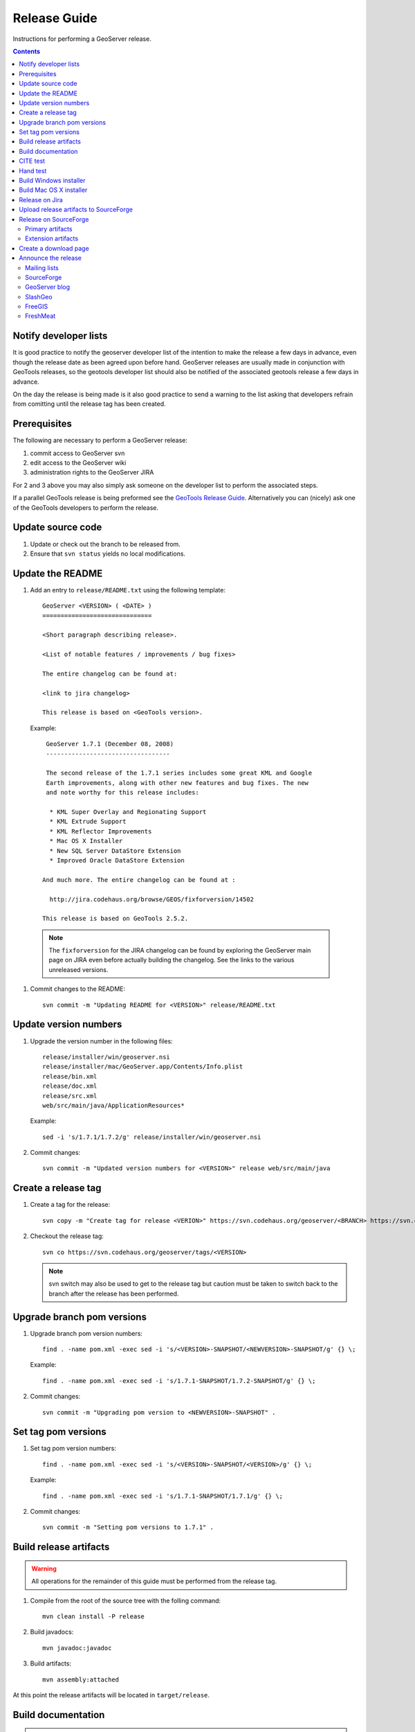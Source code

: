.. _release_guide:

Release Guide
=============

Instructions for performing a GeoServer release.

.. contents::
   :depth: 2
   
Notify developer lists
----------------------

It is good practice to notify the geoserver developer list of the intention
to make the release a few days in advance, even though the release date as been
agreed upon before hand. GeoServer releases are usually made in conjunction with
GeoTools releases, so the geotools developer list should also be notified of the
associated geotools release a few days in advance.

On the day the release is being made is it also good practice to send a warning
to the list asking that developers refrain from comitting until the release tag
has been created.

Prerequisites
-------------

The following are necessary to perform a GeoServer release:

#. commit access to GeoServer svn
#. edit access to the GeoServer wiki
#. administration rights to the GeoServer JIRA

For 2 and 3 above you may also simply ask someone on the developer list to 
perform the associated steps.

If a parallel GeoTools release is being preformed see the `GeoTools Release Guide <http://docs.codehaus.org/display/GEOT/How+to+cut+a+release>`_. Alternatively
you can (nicely) ask one of the GeoTools developers to perform the release.

Update source code
------------------

#. Update or check out the branch to be released from.
#. Ensure that ``svn status`` yields no local modifications.

Update the README
-----------------

#. Add an entry to ``release/README.txt`` using the following template::

     GeoServer <VERSION> ( <DATE> )
     ==============================

     <Short paragraph describing release>.

     <List of notable features / improvements / bug fixes>

     The entire changelog can be found at:

     <link to jira changelog> 

     This release is based on <GeoTools version>.

   Example::

     GeoServer 1.7.1 (December 08, 2008)
     ----------------------------------

     The second release of the 1.7.1 series includes some great KML and Google 
     Earth improvements, along with other new features and bug fixes. The new 
     and note worthy for this release includes:

      * KML Super Overlay and Regionating Support
      * KML Extrude Support
      * KML Reflector Improvements
      * Mac OS X Installer
      * New SQL Server DataStore Extension
      * Improved Oracle DataStore Extension

    And much more. The entire changelog can be found at :

      http://jira.codehaus.org/browse/GEOS/fixforversion/14502

    This release is based on GeoTools 2.5.2.
    
  .. note::

     The ``fixforversion`` for the JIRA changelog can be found by exploring the
     GeoServer main page on JIRA even before actually building the changelog. 
     See the links to the various unreleased versions.

#. Commit changes to the README::

     svn commit -m "Updating README for <VERSION>" release/README.txt

Update version numbers
----------------------

#. Upgrade the version number in the following files::

     release/installer/win/geoserver.nsi
     release/installer/mac/GeoServer.app/Contents/Info.plist
     release/bin.xml
     release/doc.xml
     release/src.xml
     web/src/main/java/ApplicationResources*

   Example::

     sed -i 's/1.7.1/1.7.2/g' release/installer/win/geoserver.nsi

#. Commit changes::

     svn commit -m "Updated version numbers for <VERSION>" release web/src/main/java
  
Create a release tag
--------------------

#. Create a tag for the release::

     svn copy -m "Create tag for release <VERION>" https://svn.codehaus.org/geoserver/<BRANCH> https://svn.codehaus.org/geoserver/tags/<VERSION>

#. Checkout the release tag::

     svn co https://svn.codehaus.org/geoserver/tags/<VERSION> 

   .. note::

      svn switch may also be used to get to the release tag but caution must be
      taken to switch back to the branch after the release has been performed. 

Upgrade branch pom versions
---------------------------

#. Upgrade branch pom version numbers::

     find . -name pom.xml -exec sed -i 's/<VERSION>-SNAPSHOT/<NEWVERSION>-SNAPSHOT/g' {} \;

   Example::

      find . -name pom.xml -exec sed -i 's/1.7.1-SNAPSHOT/1.7.2-SNAPSHOT/g' {} \; 

#. Commit changes::

      svn commit -m "Upgrading pom version to <NEWVERSION>-SNAPSHOT" .


Set tag pom versions
--------------------

#. Set tag pom version numbers::

     find . -name pom.xml -exec sed -i 's/<VERSION>-SNAPSHOT/<VERSION>/g' {} \;

   Example::

     find . -name pom.xml -exec sed -i 's/1.7.1-SNAPSHOT/1.7.1/g' {} \;

#. Commit changes::

     svn commit -m "Setting pom versions to 1.7.1" .

Build release artifacts
-----------------------

.. warning::

   All operations for the remainder of this guide must be performed from the
   release tag.

#. Compile from the root of the source tree with the folling command::

     mvn clean install -P release

#. Build javadocs::

     mvn javadoc:javadoc

#. Build artifacts::

     mvn assembly:attached

At this point the release artifacts will be located in ``target/release``.

Build documentation
-------------------

.. note::

   Building the GeoServer document requires the following be installed

     * `Sphinx <http://sphinx.pocoo.org/>`_, version 0.6 or greather
     * Make

#. Change to the root of the documentation directory, or check it out from
   http://svn.codehaus.org/geoserver/branches/1.7.x/doc

#. Change directory to ``doc/user``.

#. Run the ``make`` command::

      make html

#. Change directory to ``build/html`` and archive its contents::

      cd build/html     
      zip -r geoserver-1.7.1-userguide.zip *

#. Upload the userguide to SourceForge following steps in the 
   :ref:`upload_artifacts` section.

CITE test 
---------

#. Change directory to ``target/release`` and unzip the binary package::

     cd target/release
     unzip geoserver-*-bin.zip

#. Execute the GeoServer CITE tests as described in the :ref:`cite_test_guide`.

#. Unzip the war package and deploy the war in a servlet container such as
   Tomcat::

    unzip geoserver-*-war.zip
    cp geoserver.war /opt/tomcat5/webapps

#. Re-run GeoServer CITE tests.

Hand test
---------

Start GeoServer with the release data directory and hand test. A checklist of 
things to test can be found in the :ref:`release_testing_checklist`.

Build Windows installer
-----------------------

.. note:: 

   This step requires a windows machine.

#. If necessary download and install `NSIS <http://nsis.sourceforge.net/Main_Page>`_.
#. Unzip the binary package.
#. Copy the files from ``release/installer/win`` to the root of the unpacked 
   archive.

   .. image:: win-installer1.png

#. Right-click on the installer script ``geoserver.nsi`` and select "Compile Script".  

   .. image:: win-installer2.png

After successfully compiling the script an installer named 
``geoserver-<VERSION>.exe`` will be located in the root of the unpacked archive.
 
Build Mac OS X installer
------------------------

.. note::

   This step requires a mac os machine.

Change directory to ``release/installer/mac`` and follow the instructions in 
``README.txt``.

Release on Jira
---------------

.. note::

   This step requires administrative privileges in Jira.

#. Log into `GeoServer Jira <http://jira.codehaus.org/login.jsp?os_destination=/browse/GEOS>`_.
#. Click the ``Administer Project`` link on the left hand side of the page.
  
   .. image:: jira1.png

#. Click the `Mange` link on the right hand side of the page.

   .. image:: jira2.png

#. Find the row for the version being released and click the ``Release`` link
   located on the right.

   .. image:: jira3.png

#. Move back any open issues to the next version, and click the ``Release`` 
   button.

   .. image:: jira4.png

.. _upload_artifacts:

Upload release artifacts to SourceForge
---------------------------------------

#. Using WebDAV or SFTP connect to https://frs.sourceforge.net/<u>/<us>/<username>/uploads. 
   Here <u> and <us> are the first and and first two characters of the username
   and <username> is the full user name. Example::

     https://frs.sourceforge.net/j/js/jsmith/uploads

#. Copy all release artifacts to the ``uploads`` directory. 

.. note::

   More information available in the SourceForge `File System Release Guide
   <http://alexandria.wiki.sourceforge.net/File+Release+System+-+Offering+Files+for+Download>`_.

Release on SourceForge
----------------------

.. note::

   This step requires administrative privileges in SourceForge.

Primary artifacts
^^^^^^^^^^^^^^^^^

#. Log in to `SourceForge <http://sourceforge.net/account/login.php>`_.

#. Go to the `GeoServer SourceForge page 
   <https://sourceforge.net/projects/geoserver/>`_.

#. Under the ``Project admin`` tab select ``Feature Settings``.
#. Click ``Manage`` in the ``File Release System`` row

   .. image:: sf1.png

#. Click ``Add Release`` next to the ``GeoServer`` package.

   .. image:: sf2.png

#. Enter the release version and click the ``Create This Release`` button.

   .. image:: sf3.png

#. Copy the contents of the README (from previous step) into the ``Release 
   Notes`` text box.

#. Generate the change log from 
   `jira <http://jira.codehaus.org/secure/ConfigureReleaseNote.jspa?projectId=10311>`_ 
   (text format) and  copy the contents into the ``Change Log`` text box.

#. Click the ``Preserve my pre-formatted text`` check box.

#. Click the ``Submit/Refresh`` button.
   
   .. image:: sf4.png

#. Scroll down to the ``Add Files To This Release`` section and check off all
   the primary artifacts. 

   .. warning:: 

      Be sure not to include the plugin artifacts in this step.

   .. image:: sf5.png

#. Click the ``Add Files and/or Refresh View`` button. 

#. Scroll down to the ``Edit Files In This Release Section``.

#. For the .dmg artifact set the ``Processor`` to ``i386`` and the ``File
   Type`` to ``.dmg``.

   .. image:: sf6.png

#. For the .exe artifact set the ``Processor`` to ``i386`` and the ``File
   Type`` to ``.exe.``.

#. For the src artifact set the ``Processor`` to ``Platform-Independent`` and 
   the ``File Type`` to ``Source .zip``.

#. For all other artifacts set the ``Processor`` to ``Platform-Independent`` and
   the ``File Type`` to ``.zip``.

.. note::

   The processor and file type must be set one artifact at a time, clicking the
   the ``Update/Refresh`` button at each step.

Extension artifacts
^^^^^^^^^^^^^^^^^^^

Following steps from the previous section create a release of the ``GeoServer 
Extensions`` package consisting of all the plugin artifacts. A few things to 
note:

* The release version is the same as the primary artifact release.
* The ``Release Notes`` and ``Change Log`` may be omitted.
* Each plugin artifact is ``Platform-Independent`` and of file type ``.zip``.

Create a download page 
----------------------

#. Go to http://geoserver.org/display/GEOS/Stable and log in.

   .. note::

      If creating an experimental release, replace the above link with 
      http://geoserver.org/display/GEOS/Latest

#. Click the ``Add Page`` link under the ``Page Operations`` menu.

#. Name the page "GeoServer <VERSION>".

#. Click the ``Select a page template`` link.

   .. image:: wiki1.png

#. Select ``Download`` and click the ``Next>>`` button.

#. Enter in the ``VERSION``, ``DATE``, ``JIRA_VERSION``, and ``SF_RELEASE_ID``.

   .. note::

      The ``SF_RELEASE_ID`` is the release number assigned by SourceForge for
      the release created in the previous step.

#. Click the ``Insert Variables`` button.

#. Click the ``Save`` button.

Announce the release
--------------------

Mailing lists
^^^^^^^^^^^^^

Send an email to both the developers list and users list announcing the
release. The message should be relatively short, save the marketing for the
blog post. The following is an example::

   Subject: GeoServer 1.7.1 Released

   The GeoServer team is happy to announce the release of GeoServer 1.7.1.
   The release is available for download from:

   http://geoserver.org/display/GEOS/GeoServer+1.7.1
   
   This release comes with some exciting new features. The new and
   noteworthy include:
   
      * KML Super Overlay and Regionating Support
      * KML Extrude Support
      * KML Reflector Improvements
      * Mac OS X Installer
      * Dutch Translation
      * Improved Style for Web Admin Interface
      * New SQL Server DataStore Extension
      * Improved Oracle DataStore Extension
      * Default Templates per Namespace
   
   Along with many other improvements and bug fixes. The entire change log
   for the 1.7.1 series is available in the issue tracker:
   
   http://jira.codehaus.org/browse/GEOS/fixforversion/14502
   
   A very special thanks to all those who contributed bug fixes, new
   features, bug reports, and testing to this release.
   
   --
   The GeoServer Team

SourceForge
^^^^^^^^^^^

#. Log in to `SourceForge <http://sourceforge.net/account/login.php>`_.
#. Edit the release, and scroll down to the bottom of the page.
#. Check the ``I'm sure`` check box, and click the ``Send Notice`` button.

   .. image:: sfnotice.png
  
#. Repeat for the extension release.

GeoServer blog
^^^^^^^^^^^^^^

.. note:: 

   This step requires an account on http://blog.geoserver.org

#. Log into `Wordpress <http://blog.geoserver.org/wp-login.php>`_.

#. Create a new post. The post should be more "colorful" than the average 
   announcement. It is meant to market and show off any and all new
   features. Examples of previous posts:

   * http://blog.geoserver.org/2008/12/09/geoserver-171-released/
   * http://blog.geoserver.org/2008/10/27/geoserver-170-released/

#. Do not publish the post. Instead present it to the GeoServer outreach 
   team for review, and they will publish it.

SlashGeo
^^^^^^^^

.. note:: 

   This step requires an account on http://slashgeo.org

#. Go to http://slashgeo.org, and log in, creating an account if necessary.

#. Click the ``Submit Story`` link on the left hand side of the page. 
   Examples of previous stories:

   * http://technology.slashgeo.org/technology/08/12/09/1745249.shtml
   * http://industry.slashgeo.org/article.pl?sid=08/10/27/137216

FreeGIS
^^^^^^^

Send an email to ``bjoern dot broscheit at uni-osnabrueck dot de``. 
Example::

  Subject: GeoServer update for freegis

  GeoServer 1.7.1 has been released with some exciting new features. The big
  push for this release has been improved KML support. The new and noteworthy 
  include:

    * KML Super Overlay and Regionating Support
    * KML Extrude Support
    * KML Reflector Improvements
    * Mac OS X Installer
    * Dutch Translation
    * Improved Style for Web Admin Interface
    * New SQL Server DataStore Extension
    * Improved Oracle DataStore Extension
    * Default Templates per Namespace

  Along with many other improvements and bug fixes. The entire change log for
  the 1.7.1 series is available in the issue tracker:

  http://jira.codehaus.org/browse/GEOS/fixforversion/14502

FreshMeat
^^^^^^^^^
.. note:: 

   This step requires an account on http://freshmeat.net/

#. Go to http://freshmeat.net/ and log in.
#. Search for "geoserver" and click the resulting link.
#. Click the ``add release`` link at the top of the page.
#. Choose the ``Default`` branch
#. Enter the version and choose the appropriate ``Release focus``.

   .. note::

      The release focus is usually 4,5,6, or 7. Choose which ever is
      appropriate.

#. Enter a succinct description (less than 600 characters) of the ``Changes``.
#. Update the links to:

   * the ``Zip``
   * the ``OS X package``
   * the ``Changelog``

#. Click the ``Step 3`` button.
#. Click the ``Finish`` button.
